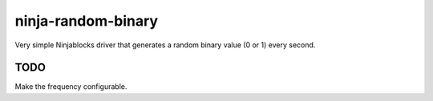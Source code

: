 ninja-random-binary
===================

Very simple Ninjablocks driver that generates a random binary value (0 or 1) every second. 

TODO
----

Make the frequency configurable. 
